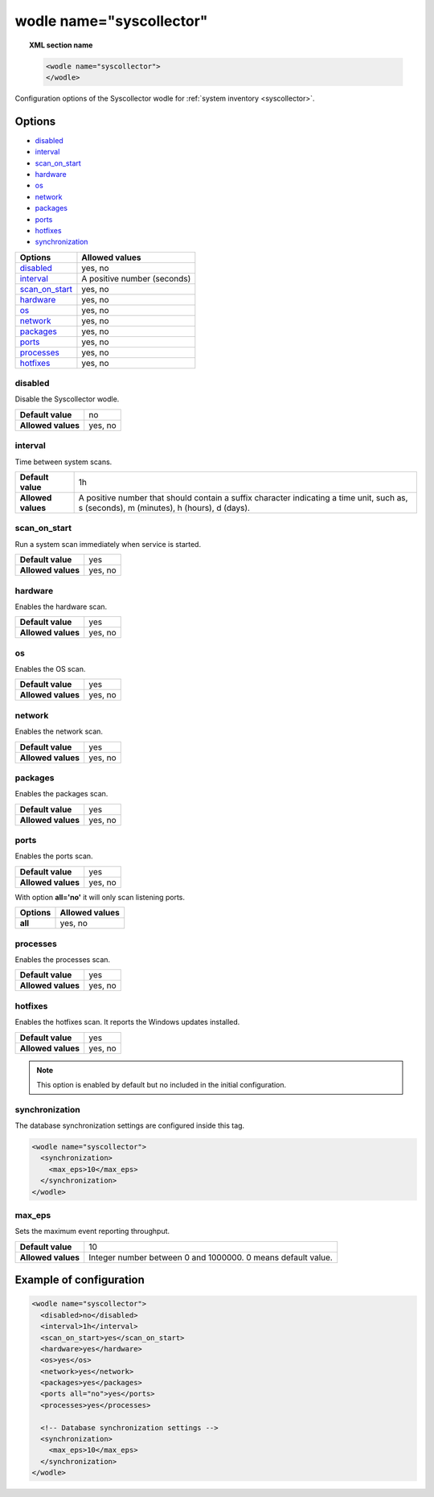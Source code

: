.. Copyright (C) 2021 Wazuh, Inc.

.. meta::
	:description: Check out this section about the local configuration of Wazuh and learn about the configuration options of the syscollector wodle.

	
.. _wodle-syscollector:

wodle name="syscollector"
==========================

.. topic:: XML section name

	.. code-block:: xml

		<wodle name="syscollector">
		</wodle>

Configuration options of the Syscollector wodle for :ref:`system inventory <syscollector>`.

Options
-------

- `disabled`_
- `interval`_
- `scan_on_start`_
- `hardware`_
- `os`_
- `network`_
- `packages`_
- `ports`_
- `hotfixes`_
- `synchronization`_


+----------------------+-----------------------------+
| Options              | Allowed values              |
+======================+=============================+
| `disabled`_          | yes, no                     |
+----------------------+-----------------------------+
| `interval`_          | A positive number (seconds) |
+----------------------+-----------------------------+
| `scan_on_start`_     | yes, no                     |
+----------------------+-----------------------------+
| `hardware`_          | yes, no                     |
+----------------------+-----------------------------+
| `os`_                | yes, no                     |
+----------------------+-----------------------------+
| `network`_           | yes, no                     |
+----------------------+-----------------------------+
| `packages`_          | yes, no                     |
+----------------------+-----------------------------+
| `ports`_             | yes, no                     |
+----------------------+-----------------------------+
| `processes`_         | yes, no                     |
+----------------------+-----------------------------+
| `hotfixes`_          | yes, no                     |
+----------------------+-----------------------------+



disabled
^^^^^^^^

Disable the Syscollector wodle.

+--------------------+-----------------------------+
| **Default value**  | no                          |
+--------------------+-----------------------------+
| **Allowed values** | yes, no                     |
+--------------------+-----------------------------+

interval
^^^^^^^^

Time between system scans.

+--------------------+------------------------------------------------------------------------------------------------------------------------------------------+
| **Default value**  | 1h                                                                                                                                       |
+--------------------+------------------------------------------------------------------------------------------------------------------------------------------+
| **Allowed values** | A positive number that should contain a suffix character indicating a time unit, such as, s (seconds), m (minutes), h (hours), d (days). |
+--------------------+------------------------------------------------------------------------------------------------------------------------------------------+

scan_on_start
^^^^^^^^^^^^^

Run a system scan immediately when service is started.

+--------------------+---------+
| **Default value**  | yes     |
+--------------------+---------+
| **Allowed values** | yes, no |
+--------------------+---------+

hardware
^^^^^^^^^

Enables the hardware scan.

+--------------------+---------+
| **Default value**  | yes     |
+--------------------+---------+
| **Allowed values** | yes, no |
+--------------------+---------+

os
^^

Enables the OS scan.

+--------------------+---------+
| **Default value**  | yes     |
+--------------------+---------+
| **Allowed values** | yes, no |
+--------------------+---------+

network
^^^^^^^

Enables the network scan.

+--------------------+---------+
| **Default value**  | yes     |
+--------------------+---------+
| **Allowed values** | yes, no |
+--------------------+---------+

packages
^^^^^^^^

Enables the packages scan.

+--------------------+---------+
| **Default value**  | yes     |
+--------------------+---------+
| **Allowed values** | yes, no |
+--------------------+---------+

ports
^^^^^

Enables the ports scan.

+--------------------+---------+
| **Default value**  | yes     |
+--------------------+---------+
| **Allowed values** | yes, no |
+--------------------+---------+

With option **all='no'** it will only scan listening ports.

+----------------------+-----------------------------+
| Options              | Allowed values              |
+======================+=============================+
| **all**              | yes, no                     |
+----------------------+-----------------------------+

processes
^^^^^^^^^

Enables the processes scan.

+--------------------+---------+
| **Default value**  | yes     |
+--------------------+---------+
| **Allowed values** | yes, no |
+--------------------+---------+

hotfixes
^^^^^^^^

.. versionadded:: 3.11.0

Enables the hotfixes scan. It reports the Windows updates installed.

+--------------------+---------+
| **Default value**  | yes     |
+--------------------+---------+
| **Allowed values** | yes, no |
+--------------------+---------+

.. note::
  This option is enabled by default but no included in the initial configuration.


synchronization
^^^^^^^^^^^^^^^

.. versionadded:: 4.2.0

The database synchronization settings are configured inside this tag.

.. code-block:: xml

	<wodle name="syscollector">
	  <synchronization>
	    <max_eps>10</max_eps>
	  </synchronization>
	</wodle>

max_eps
^^^^^^^

.. versionadded:: 4.2.0

Sets the maximum event reporting throughput.

+--------------------+--------------------------------------------------------------+
| **Default value**  | 10                                                           |
+--------------------+--------------------------------------------------------------+
| **Allowed values** | Integer number between 0 and 1000000. 0 means default value. |
+--------------------+--------------------------------------------------------------+


Example of configuration
------------------------

.. code-block:: xml

	<wodle name="syscollector">
	  <disabled>no</disabled>
	  <interval>1h</interval>
	  <scan_on_start>yes</scan_on_start>
	  <hardware>yes</hardware>
	  <os>yes</os>
	  <network>yes</network>
	  <packages>yes</packages>
	  <ports all="no">yes</ports>
	  <processes>yes</processes>

	  <!-- Database synchronization settings -->
	  <synchronization>
	    <max_eps>10</max_eps>
	  </synchronization>
	</wodle>
